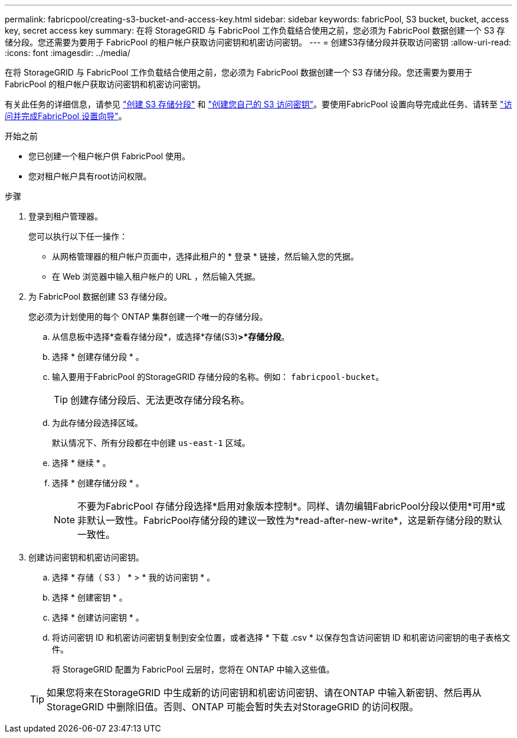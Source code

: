 ---
permalink: fabricpool/creating-s3-bucket-and-access-key.html 
sidebar: sidebar 
keywords: fabricPool, S3 bucket, bucket, access key, secret access key 
summary: 在将 StorageGRID 与 FabricPool 工作负载结合使用之前，您必须为 FabricPool 数据创建一个 S3 存储分段。您还需要为要用于 FabricPool 的租户帐户获取访问密钥和机密访问密钥。 
---
= 创建S3存储分段并获取访问密钥
:allow-uri-read: 
:icons: font
:imagesdir: ../media/


[role="lead"]
在将 StorageGRID 与 FabricPool 工作负载结合使用之前，您必须为 FabricPool 数据创建一个 S3 存储分段。您还需要为要用于 FabricPool 的租户帐户获取访问密钥和机密访问密钥。

有关此任务的详细信息，请参见 link:../tenant/creating-s3-bucket.html["创建 S3 存储分段"] 和 link:../tenant/creating-your-own-s3-access-keys.html["创建您自己的 S3 访问密钥"]。要使用FabricPool 设置向导完成此任务、请转至 link:use-fabricpool-setup-wizard-steps.html["访问并完成FabricPool 设置向导"]。

.开始之前
* 您已创建一个租户帐户供 FabricPool 使用。
* 您对租户帐户具有root访问权限。


.步骤
. 登录到租户管理器。
+
您可以执行以下任一操作：

+
** 从网格管理器的租户帐户页面中，选择此租户的 * 登录 * 链接，然后输入您的凭据。
** 在 Web 浏览器中输入租户帐户的 URL ，然后输入凭据。


. 为 FabricPool 数据创建 S3 存储分段。
+
您必须为计划使用的每个 ONTAP 集群创建一个唯一的存储分段。

+
.. 从信息板中选择*查看存储分段*，或选择*存储(S3)*>*存储分段*。
.. 选择 * 创建存储分段 * 。
.. 输入要用于FabricPool 的StorageGRID 存储分段的名称。例如： `fabricpool-bucket`。
+

TIP: 创建存储分段后、无法更改存储分段名称。

.. 为此存储分段选择区域。
+
默认情况下、所有分段都在中创建 `us-east-1` 区域。

.. 选择 * 继续 * 。
.. 选择 * 创建存储分段 * 。
+

NOTE: 不要为FabricPool 存储分段选择*启用对象版本控制*。同样、请勿编辑FabricPool分段以使用*可用*或非默认一致性。FabricPool存储分段的建议一致性为*read-after-new-write*，这是新存储分段的默认一致性。



. 创建访问密钥和机密访问密钥。
+
.. 选择 * 存储（ S3 ） * > * 我的访问密钥 * 。
.. 选择 * 创建密钥 * 。
.. 选择 * 创建访问密钥 * 。
.. 将访问密钥 ID 和机密访问密钥复制到安全位置，或者选择 * 下载 .csv * 以保存包含访问密钥 ID 和机密访问密钥的电子表格文件。
+
将 StorageGRID 配置为 FabricPool 云层时，您将在 ONTAP 中输入这些值。

+

TIP: 如果您将来在StorageGRID 中生成新的访问密钥和机密访问密钥、请在ONTAP 中输入新密钥、然后再从StorageGRID 中删除旧值。否则、ONTAP 可能会暂时失去对StorageGRID 的访问权限。




